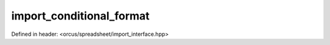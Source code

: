 import_conditional_format
=========================

Defined in header: <orcus/spreadsheet/import_interface.hpp>

.. doxygenclass:: orcus::spreadsheet::iface::import_conditional_format
   :members:

